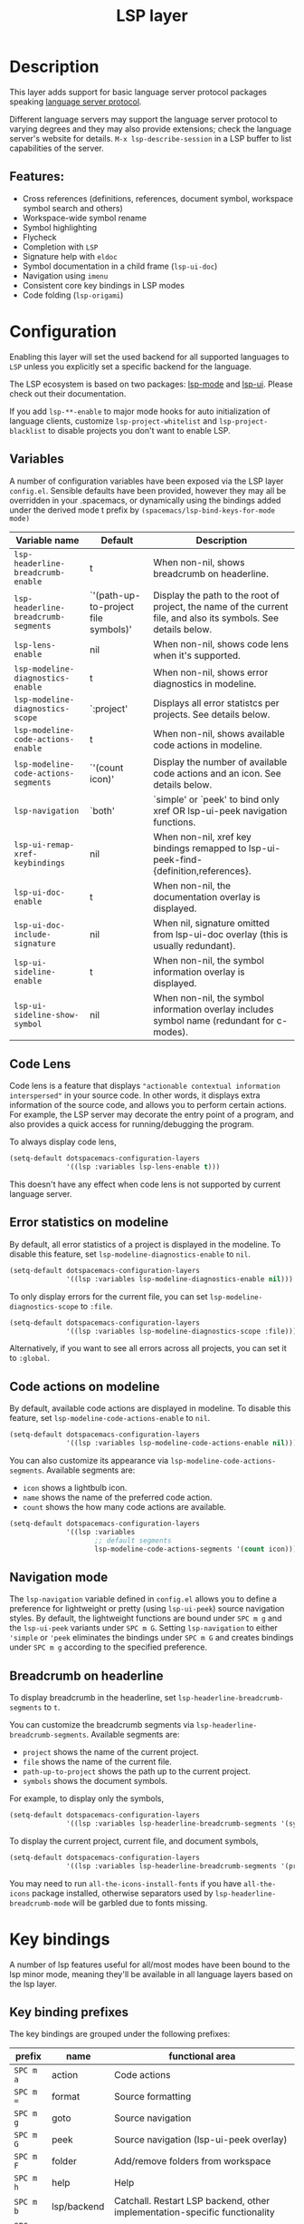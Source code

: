 #+TITLE: LSP layer

#+TAGS: layer|tool

* Table of Contents                     :TOC_5_gh:noexport:
- [[#description][Description]]
  - [[#features][Features:]]
- [[#configuration][Configuration]]
  - [[#variables][Variables]]
  - [[#code-lens][Code Lens]]
  - [[#error-statistics-on-modeline][Error statistics on modeline]]
  - [[#code-actions-on-modeline][Code actions on modeline]]
  - [[#navigation-mode][Navigation mode]]
  - [[#breadcrumb-on-headerline][Breadcrumb on headerline]]
- [[#key-bindings][Key bindings]]
  - [[#key-binding-prefixes][Key binding prefixes]]
  - [[#core-key-bindings][Core key bindings]]
  - [[#language-specific-key-binding-extensions][Language-specific key binding extensions]]
    - [[#spacemacslsp-define-extensions-layer-name-kind-request-optional-extra-parameters][~spacemacs/lsp-define-extensions layer-name kind request &optional extra-parameters~]]
    - [[#spacemacslsp-bind-extensions-for-mode][~spacemacs/lsp-bind-extensions-for-mode~]]
- [[#dap-integration][DAP integration]]
- [[#diagnostics][Diagnostics]]
- [[#references][References]]

* Description
This layer adds support for basic language server protocol packages speaking
[[https://microsoft.github.io/language-server-protocol/specification][language server protocol]].

Different language servers may support the language server protocol to varying degrees
and they may also provide extensions; check the language server's website for
details.
~M-x lsp-describe-session~ in a LSP buffer to list capabilities of the server.

** Features:
- Cross references (definitions, references, document symbol, workspace symbol
  search and others)
- Workspace-wide symbol rename
- Symbol highlighting
- Flycheck
- Completion with =LSP=
- Signature help with =eldoc=
- Symbol documentation in a child frame (=lsp-ui-doc=)
- Navigation using =imenu=
- Consistent core key bindings in LSP modes
- Code folding (=lsp-origami=)

* Configuration
Enabling this layer will set the used backend for all supported languages to
=LSP= unless you explicitly set a specific backend for the language.

The LSP ecosystem is based on two packages: [[https://github.com/emacs-lsp/lsp-mode][lsp-mode]] and [[https://github.com/emacs-lsp/lsp-ui][lsp-ui]].
Please check out their documentation.

If you add =lsp-**-enable= to major mode hooks for auto initialization of
language clients, customize ~lsp-project-whitelist~ and ~lsp-project-blacklist~ to
disable projects you don't want to enable LSP.

** Variables
A number of configuration variables have been exposed via the LSP layer =config.el=.
Sensible defaults have been provided, however they may all be overridden in your .spacemacs, or dynamically using the bindings added
under the derived mode t prefix by =(spacemacs/lsp-bind-keys-for-mode mode)=

| Variable name                        | Default                              | Description                                                                                                     |
|--------------------------------------+--------------------------------------+-----------------------------------------------------------------------------------------------------------------|
| =lsp-headerline-breadcrumb-enable=   | t                                    | When non-nil, shows breadcrumb on headerline.                                                                   |
| =lsp-headerline-breadcrumb-segments= | `'(path-up-to-project file symbols)' | Display the path to the root of project, the name of the current file, and also its symbols. See details below. |
| =lsp-lens-enable=                    | nil                                  | When non-nil, shows code lens when it's supported.                                                              |
| =lsp-modeline-diagnostics-enable=    | t                                    | When non-nil, shows error diagnostics in modeline.                                                              |
| =lsp-modeline-diagnostics-scope=     | `:project'                           | Displays all error statistcs per projects. See details below.                                                   |
| =lsp-modeline-code-actions-enable=   | t                                    | When non-nil, shows available code actions in modeline.                                                         |
| =lsp-modeline-code-actions-segments= | `'(count icon)'                      | Display the number of available code actions and an icon. See details below.                                    |
| =lsp-navigation=                     | `both'                               | `simple' or `peek' to bind only xref OR lsp-ui-peek navigation functions.                                       |
| =lsp-ui-remap-xref-keybindings=      | nil                                  | When non-nil, xref key bindings remapped to lsp-ui-peek-find-{definition,references}.                           |
| =lsp-ui-doc-enable=                  | t                                    | When non-nil, the documentation overlay is displayed.                                                           |
| =lsp-ui-doc-include-signature=       | nil                                  | When nil, signature omitted from lsp-ui-doc overlay (this is usually redundant).                                |
| =lsp-ui-sideline-enable=             | t                                    | When non-nil, the symbol information overlay is displayed.                                                      |
| =lsp-ui-sideline-show-symbol=        | nil                                  | When non-nil, the symbol information overlay includes symbol name (redundant for c-modes).                      |

** Code Lens
Code lens is a feature that displays ="actionable contextual information interspersed"= in your source code.
In other words, it displays extra information of the source code, and allows you to perform certain actions.
For example, the LSP server may decorate the entry point of a program, and also provides a quick access for running/debugging the program.

To always display code lens,

#+BEGIN_SRC emacs-lisp
  (setq-default dotspacemacs-configuration-layers
                '((lsp :variables lsp-lens-enable t)))
#+END_SRC

This doesn't have any effect when code lens is not supported by current language server.

** Error statistics on modeline
By default, all error statistics of a project is displayed in the modeline.
To disable this feature, set ~lsp-modeline-diagnostics-enable~ to ~nil~.

#+BEGIN_SRC emacs-lisp
  (setq-default dotspacemacs-configuration-layers
                '((lsp :variables lsp-modeline-diagnostics-enable nil)))
#+END_SRC

To only display errors for the current file, you can set ~lsp-modeline-diagnostics-scope~ to ~:file~.

#+BEGIN_SRC emacs-lisp
  (setq-default dotspacemacs-configuration-layers
                '((lsp :variables lsp-modeline-diagnostics-scope :file)))
#+END_SRC

Alternatively, if you want to see all errors across all projects, you can set it to ~:global~.

** Code actions on modeline
By default, available code actions are displayed in modeline. To disable this feature, set ~lsp-modeline-code-actions-enable~ to ~nil~.

#+BEGIN_SRC emacs-lisp
  (setq-default dotspacemacs-configuration-layers
                '((lsp :variables lsp-modeline-code-actions-enable nil)))
#+END_SRC

You can also customize its appearance via ~lsp-modeline-code-actions-segments~. Available segments are:
- ~icon~ shows a lightbulb icon.
- ~name~ shows the name of the preferred code action.
- ~count~ shows the how many code actions are available.

#+BEGIN_SRC emacs-lisp
  (setq-default dotspacemacs-configuration-layers
                '((lsp :variables
                       ;; default segments
                       lsp-modeline-code-actions-segments '(count icon))))
#+END_SRC

** Navigation mode
The ~lsp-navigation~ variable defined in =config.el= allows you to define a preference for lightweight or pretty
(using =lsp-ui-peek=) source navigation styles. By default, the lightweight functions are bound under ~SPC m g~
and the =lsp-ui-peek= variants under ~SPC m G~. Setting ~lsp-navigation~ to either ~'simple~ or ~'peek~ eliminates
the bindings under ~SPC m G~ and creates bindings under ~SPC m g~ according to the specified preference.

** Breadcrumb on headerline
To display breadcrumb in the headerline, set ~lsp-headerline-breadcrumb-segments~ to ~t~.

You can customize the breadcrumb segments via ~lsp-headerline-breadcrumb-segments~. Available segments are:
- ~project~ shows the name of the current project.
- ~file~ shows the name of the current file.
- ~path-up-to-project~ shows the path up to the current project.
- ~symbols~ shows the document symbols.

For example, to display only the symbols,

#+BEGIN_SRC emacs-lisp
  (setq-default dotspacemacs-configuration-layers
                '((lsp :variables lsp-headerline-breadcrumb-segments '(symbols))))
#+END_SRC

To display the current project, current file, and document symbols,

#+BEGIN_SRC emacs-lisp
  (setq-default dotspacemacs-configuration-layers
                '((lsp :variables lsp-headerline-breadcrumb-segments '(project file symbols))))
#+END_SRC

You may need to run ~all-the-icons-install-fonts~ if you have ~all-the-icons~ package installed,
otherwise separators used by ~lsp-headerline-breadcrumb-mode~ will be garbled due to fonts missing.

* Key bindings
A number of lsp features useful for all/most modes have been bound to the lsp minor mode, meaning they'll be
available in all language layers based on the lsp layer.

** Key binding prefixes
The key bindings are grouped under the following prefixes:

| prefix    | name          | functional area                                                            |
|-----------+---------------+----------------------------------------------------------------------------|
| ~SPC m a~ | action        | Code actions                                                               |
| ~SPC m =~ | format        | Source formatting                                                          |
| ~SPC m g~ | goto          | Source navigation                                                          |
| ~SPC m G~ | peek          | Source navigation (lsp-ui-peek overlay)                                    |
| ~SPC m F~ | folder        | Add/remove folders from workspace                                          |
| ~SPC m h~ | help          | Help                                                                       |
| ~SPC m b~ | lsp/backend   | Catchall. Restart LSP backend, other implementation-specific functionality |
| ~SPC m r~ | refactor      | What it says on the tin                                                    |
| ~SPC m T~ | toggle        | Toggle LSP backend features (documentation / symbol info overlays etc.)    |
| ~SPC m x~ | text (source) | Text (source) document related bindings                                    |

Some navigation key bindings (i.e. ~SPC m g~ / ~SPC m G~) use an additional level of grouping:

| prefix          | name             | functional area                                           |
|-----------------+------------------+-----------------------------------------------------------|
| ~SPC m <g/G> h~ | hierarchy        | Hierarchy (i.e. call/inheritance hierarchy etc. )         |
| ~SPC m <g/G> m~ | member hierarchy | Class/namespace members (functions, nested classes, vars) |

** Core key bindings
The lsp minor mode bindings are:

| binding     | function                                                                         |
|-------------+----------------------------------------------------------------------------------|
| ~SPC m = b~ | format buffer (=lsp-mode=)                                                       |
| ~SPC m = r~ | format region (=lsp-mode=)                                                       |
| ~SPC m = o~ | format (organise) imports                                                        |
|-------------+----------------------------------------------------------------------------------|
| Note        | /The ~f~, ~r~ and ~s~ actions are placeholders for imminent =lsp-mode= features/ |
| ~SPC m a a~ | Execute code action                                                              |
| ~SPC m a f~ | Execute fix action                                                               |
| ~SPC m a r~ | Execute refactor action                                                          |
| ~SPC m a s~ | Execute source action                                                            |
|-------------+----------------------------------------------------------------------------------|
| ~SPC m g t~ | goto type-definition (=lsp-mode=)                                                |
| ~SPC m g k~ | goto viewport word (=avy=) (See Note 1)                                          |
| ~SPC m g K~ | goto viewport symbol (=avy=) (See Note 1)                                        |
| ~SPC m g e~ | browse flycheck errors (=lsp-treemacs=)                                          |
| ~SPC m g M~ | browse file symbols (=lsp-ui-imenu=)                                             |
|-------------+----------------------------------------------------------------------------------|
| Note        | /Replaced by the lsp-ui-peek equivalents when ~lsp-navigation~ is ~'peek~ /      |
| ~SPC m g i~ | find implementations (=lsp-mode=)                                                |
| ~SPC m g d~ | find definitions (=xref= / =lsp-mode=)                                           |
| ~SPC m g r~ | find references (=xref= / =lsp=)                                                 |
| ~SPC m g s~ | find symbol in project (=helm-lsp=)                                              |
| ~SPC m g S~ | find symbol in all projects (=helm-lsp=)                                         |
| ~SPC m g p~ | goto previous (~xref-pop-marker-stack~)                                          |
|-------------+----------------------------------------------------------------------------------|
| Note        | /Omitted when ~lsp-navigation~ is ~'peek~ or ~'simple~ /                         |
|             | /Bound under ~SPC m g~ rather than ~SPC m G~ when ~lsp-navigation~ == ='peek=/   |
| ~SPC m G i~ | find implementation (=lsp-ui-peek=)                                              |
| ~SPC m G d~ | find definitions (=lsp-ui-peek=)                                                 |
| ~SPC m G r~ | find references (=lsp-ui-peek=)                                                  |
| ~SPC m G s~ | find workspace symbol (=lsp-ui-peek=)                                            |
| ~SPC m G S~ | goto workspace symbol (~lsp-treemacs-symbols~)                                   |
| ~SPC m G p~ | goto previous (=lsp-ui-peek= stack - see Note 2)                                 |
| ~SPC m G n~ | goto next (=lsp-ui-peek stack= - see Note 2)                                     |
| ~SPC m G E~ | browse flycheck errors (=lsp-ui=)                                                |
|-------------+----------------------------------------------------------------------------------|
| ~SPC m h h~ | describe thing at point                                                          |
|-------------+----------------------------------------------------------------------------------|
| ~SPC m b s~ | ~lsp-workspace-shutdown~                                                         |
| ~SPC m b r~ | ~lsp-workspace-restart~                                                          |
| ~SPC m b d~ | ~lsp-describe-session~                                                           |
| ~SPC m b v~ | ~lsp-version~                                                                    |
|-------------+----------------------------------------------------------------------------------|
| ~SPC m r r~ | rename                                                                           |
|-------------+----------------------------------------------------------------------------------|
| ~SPC m T d~ | toggle documentation overlay                                                     |
| ~SPC m T F~ | toggle documentation overlay function signature                                  |
| ~SPC m T s~ | toggle symbol info overlay                                                       |
| ~SPC m T S~ | toggle symbol info overlay symbol name                                           |
| ~SPC m T I~ | toggle symbol info overlay duplicates                                            |
| ~SPC m T l~ | toggle lenses                                                                    |
|-------------+----------------------------------------------------------------------------------|
| ~SPC m F r~ | Remove workspace folder                                                          |
| ~SPC m F a~ | Add workspace folder                                                             |
| ~SPC m F s~ | Switch workspace folder                                                          |
|-------------+----------------------------------------------------------------------------------|
| ~SPC m x h~ | Highlight all instances of symbol under point                                    |
| ~SPC m x l~ | Show code lenses                                                                 |
| ~SPC m x L~ | Hide code lenses                                                                 |

Note 1: Your language server may not distinguish between the word and symbol variants of this binding.
Note 2: There is a window local jump list dedicated to cross references.

** Language-specific key binding extensions
Some LSP server implementations provide extensions to the protocol, which can be leveraged using ~lsp-find-custom~
or ~lsp-ui-peek-find-custom~. A number of additional functions have been provided to facilitate wrapping these extensions
in a manner consistent with the ~lsp-navigation~ setting.

*** ~spacemacs/lsp-define-extensions layer-name kind request &optional extra-parameters~
Use this to define an extension to the lsp find functions. An example from the c-c++ layer:

#+BEGIN_SRC elisp
  (spacemacs/lsp-define-extensions "c-c++" 'refs-address
                                   "textDocument/references"
                                   '(plist-put (lsp--text-document-position-params) :context '(:role 128)))
#+END_SRC

This defines the following interactive functions:
- ~c-c++/find-refs-address~
- ~c-c++/peek-refs-address~

*** ~spacemacs/lsp-bind-extensions-for-mode~
Use this to bind one or more extensions under ~SPC m g~ and/or ~SPC m G~, as dictated by the value of ~lsp-navigation~.
Using another example from the c-c++ layer:

#+BEGIN_SRC elisp
  (spacemacs/lsp-bind-extensions-for-mode mode "c-c++"
                                          "&" 'refs-address
                                          "R" 'refs-read
                                          "W" 'refs-write
                                          "c" 'callers
                                          "C" 'callees
                                          "v" 'vars)
#+END_SRC

With ~lsp-navigation~ set to ~'both~ (the default), this is equivalent to:

#+BEGIN_SRC elisp
  (spacemacs/set-leader-keys-for-major-mode mode
    "g&" 'c-c++/find-refs-address
    "gR" 'c-c++/find-refs-read
    "gW" 'c-c++/find-refs-write
    "gc" 'c-c++/find-callers
    "gC" 'c-c++/find-callees
    "gv" 'c-c++/find-vars
    "G&" 'c-c++/peek-refs-address
    "GR" 'c-c++/peek-refs-read
    "GW" 'c-c++/peek-refs-write
    "Gc" 'c-c++/peek-callers
    "GC" 'c-c++/peek-callees
    "Gv" 'c-c++/peek-vars)
#+END_SRC

whereas with ~lsp-navigation~ set to ~'peek~, this is equivalent to:

#+BEGIN_SRC elisp
  (spacemacs/set-leader-keys-for-major-mode mode
    "g&" 'c-c++/peek-refs-address
    "gR" 'c-c++/peek-refs-read
    "gW" 'c-c++/peek-refs-write
    "gc" 'c-c++/peek-callers
    "gC" 'c-c++/peek-callees
    "gv" 'c-c++/peek-vars)
#+END_SRC

etc.

* DAP integration
=lsp-mode= integrates with =dap-mode=, which implements DAP(Debugger Adapter Protocol). See documentation on =DAP= layer for details.

* Diagnostics
If some features do not work as expected, here is a common check list.
- ~M-x lsp-describe-session~ If the LSP workspace is initialized correctly
- ~M-: xref-backend-functions~ should be ~(lsp--xref-backend)~ for cross
  references
- ~M-: completion-at-point-functions~ should be ~(lsp-completion-at-point)~ for
  completion

* References
- [[https://github.com/emacs-lsp/lsp-mode][lsp-mode repo]]
- [[https://github.com/emacs-lsp/lsp-ui][lsp-ui repo]]
